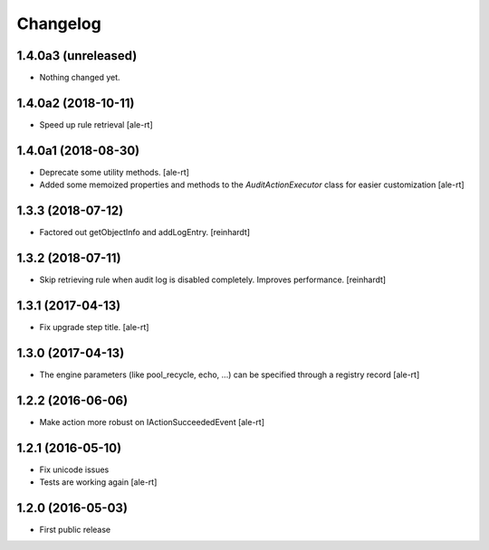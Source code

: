 Changelog
=========

1.4.0a3 (unreleased)
--------------------

- Nothing changed yet.


1.4.0a2 (2018-10-11)
--------------------

- Speed up rule retrieval
  [ale-rt]


1.4.0a1 (2018-08-30)
--------------------

- Deprecate some utility methods.
  [ale-rt]
- Added some memoized properties and methods to the `AuditActionExecutor` class
  for easier customization
  [ale-rt]


1.3.3 (2018-07-12)
------------------

- Factored out getObjectInfo and addLogEntry.
  [reinhardt]


1.3.2 (2018-07-11)
------------------

- Skip retrieving rule when audit log is disabled completely.
  Improves performance.
  [reinhardt]


1.3.1 (2017-04-13)
------------------

- Fix upgrade step title.
  [ale-rt]


1.3.0 (2017-04-13)
------------------

- The engine parameters (like pool_recycle, echo, ...)
  can be specified through a registry record
  [ale-rt]


1.2.2 (2016-06-06)
------------------

- Make action more robust on IActionSucceededEvent
  [ale-rt]


1.2.1 (2016-05-10)
------------------

- Fix unicode issues
- Tests are working again
  [ale-rt]


1.2.0 (2016-05-03)
------------------

- First public release
